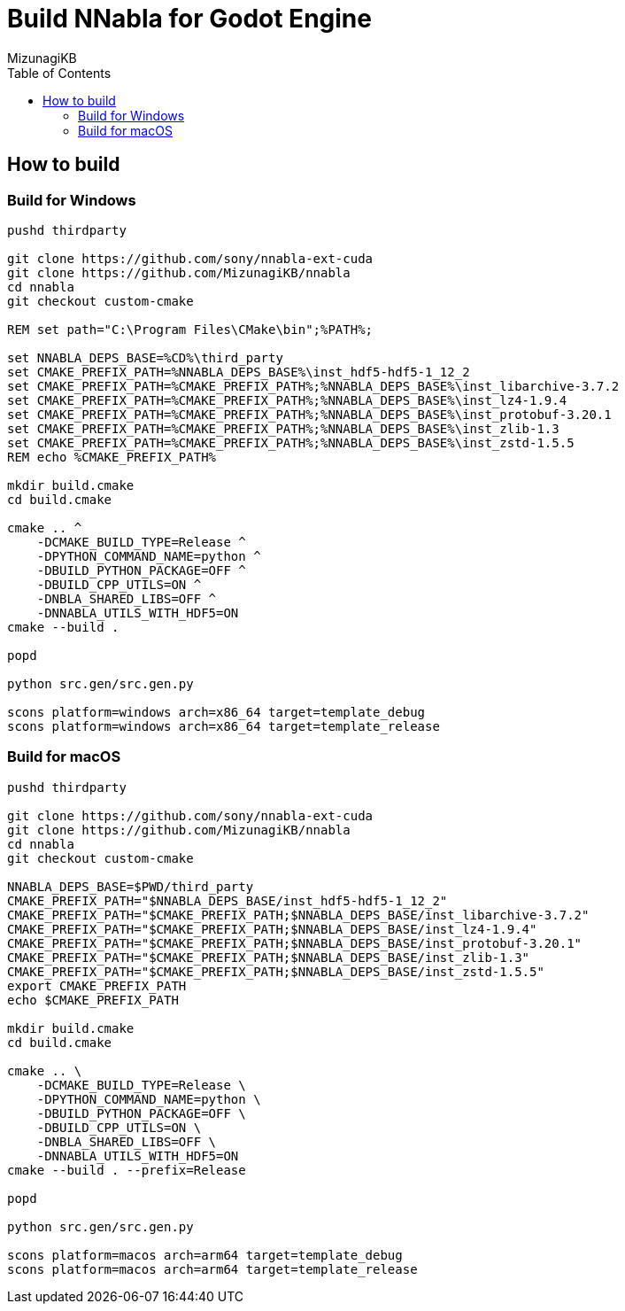 = Build NNabla for Godot Engine
:author: MizunagiKB
:copyright: 2023 MizunagiKB <mizukb@live.jp>
:doctype: book
:toc:
:toclevels: 3
:lang: ja
:encoding: utf-8
:stylesdir: ./doc/res/theme/css
:stylesheet: adoc-golo.css
:source-highlighter: highlight.js
:experimental:
ifndef::env-github[:icons: font]
ifdef::env-github,env-browser[]
endif::[]
ifdef::env-github[]
:caution-caption: :fire:
:important-caption: :exclamation:
:note-caption: :paperclip:
:tip-caption: :bulb:
:warning-caption: :warning:
endif::[]

== How to build
=== Build for Windows

[source, shell]
----
pushd thirdparty

git clone https://github.com/sony/nnabla-ext-cuda
git clone https://github.com/MizunagiKB/nnabla
cd nnabla
git checkout custom-cmake

REM set path="C:\Program Files\CMake\bin";%PATH%;

set NNABLA_DEPS_BASE=%CD%\third_party
set CMAKE_PREFIX_PATH=%NNABLA_DEPS_BASE%\inst_hdf5-hdf5-1_12_2
set CMAKE_PREFIX_PATH=%CMAKE_PREFIX_PATH%;%NNABLA_DEPS_BASE%\inst_libarchive-3.7.2
set CMAKE_PREFIX_PATH=%CMAKE_PREFIX_PATH%;%NNABLA_DEPS_BASE%\inst_lz4-1.9.4
set CMAKE_PREFIX_PATH=%CMAKE_PREFIX_PATH%;%NNABLA_DEPS_BASE%\inst_protobuf-3.20.1
set CMAKE_PREFIX_PATH=%CMAKE_PREFIX_PATH%;%NNABLA_DEPS_BASE%\inst_zlib-1.3
set CMAKE_PREFIX_PATH=%CMAKE_PREFIX_PATH%;%NNABLA_DEPS_BASE%\inst_zstd-1.5.5
REM echo %CMAKE_PREFIX_PATH%

mkdir build.cmake
cd build.cmake

cmake .. ^
    -DCMAKE_BUILD_TYPE=Release ^
    -DPYTHON_COMMAND_NAME=python ^
    -DBUILD_PYTHON_PACKAGE=OFF ^
    -DBUILD_CPP_UTILS=ON ^
    -DNBLA_SHARED_LIBS=OFF ^
    -DNNABLA_UTILS_WITH_HDF5=ON
cmake --build .

popd

python src.gen/src.gen.py

scons platform=windows arch=x86_64 target=template_debug
scons platform=windows arch=x86_64 target=template_release
----

=== Build for macOS

[source, bash]
----
pushd thirdparty

git clone https://github.com/sony/nnabla-ext-cuda
git clone https://github.com/MizunagiKB/nnabla
cd nnabla
git checkout custom-cmake

NNABLA_DEPS_BASE=$PWD/third_party
CMAKE_PREFIX_PATH="$NNABLA_DEPS_BASE/inst_hdf5-hdf5-1_12_2"
CMAKE_PREFIX_PATH="$CMAKE_PREFIX_PATH;$NNABLA_DEPS_BASE/inst_libarchive-3.7.2"
CMAKE_PREFIX_PATH="$CMAKE_PREFIX_PATH;$NNABLA_DEPS_BASE/inst_lz4-1.9.4"
CMAKE_PREFIX_PATH="$CMAKE_PREFIX_PATH;$NNABLA_DEPS_BASE/inst_protobuf-3.20.1"
CMAKE_PREFIX_PATH="$CMAKE_PREFIX_PATH;$NNABLA_DEPS_BASE/inst_zlib-1.3"
CMAKE_PREFIX_PATH="$CMAKE_PREFIX_PATH;$NNABLA_DEPS_BASE/inst_zstd-1.5.5"
export CMAKE_PREFIX_PATH
echo $CMAKE_PREFIX_PATH

mkdir build.cmake
cd build.cmake

cmake .. \
    -DCMAKE_BUILD_TYPE=Release \
    -DPYTHON_COMMAND_NAME=python \
    -DBUILD_PYTHON_PACKAGE=OFF \
    -DBUILD_CPP_UTILS=ON \
    -DNBLA_SHARED_LIBS=OFF \
    -DNNABLA_UTILS_WITH_HDF5=ON
cmake --build . --prefix=Release

popd

python src.gen/src.gen.py

scons platform=macos arch=arm64 target=template_debug
scons platform=macos arch=arm64 target=template_release
----

